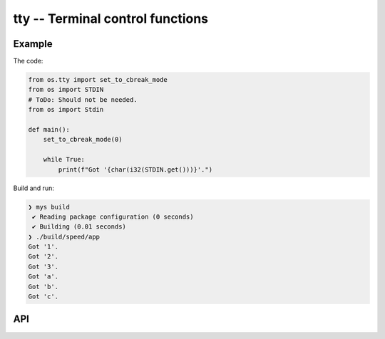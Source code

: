 tty -- Terminal control functions
=================================

Example
-------

The code:

.. code-block:: mys

   from os.tty import set_to_cbreak_mode
   from os import STDIN
   # ToDo: Should not be needed.
   from os import Stdin

   def main():
       set_to_cbreak_mode(0)

       while True:
           print(f"Got '{char(i32(STDIN.get()))}'.")

Build and run:

.. code-block:: myscon

   ❯ mys build
    ✔ Reading package configuration (0 seconds)
    ✔ Building (0.01 seconds)
   ❯ ./build/speed/app
   Got '1'.
   Got '2'.
   Got '3'.
   Got 'a'.
   Got 'b'.
   Got 'c'.

API
---

.. mysfile:: src/tty.mys
